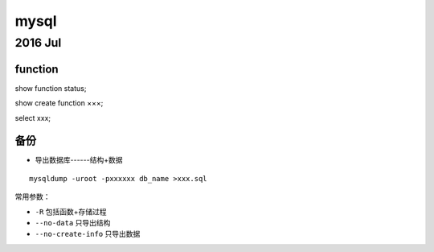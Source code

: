 mysql
=============
2016 Jul
-------------
function
^^^^^^^^^^^^^

show function status;

show create function ×××;

select xxx;

备份
^^^^^^^^^^^^^

* 导出数据库------结构+数据
::

  mysqldump -uroot -pxxxxxx db_name >xxx.sql

常用参数：

* ``-R`` 包括函数+存储过程
* ``--no-data`` 只导出结构
* ``--no-create-info`` 只导出数据
